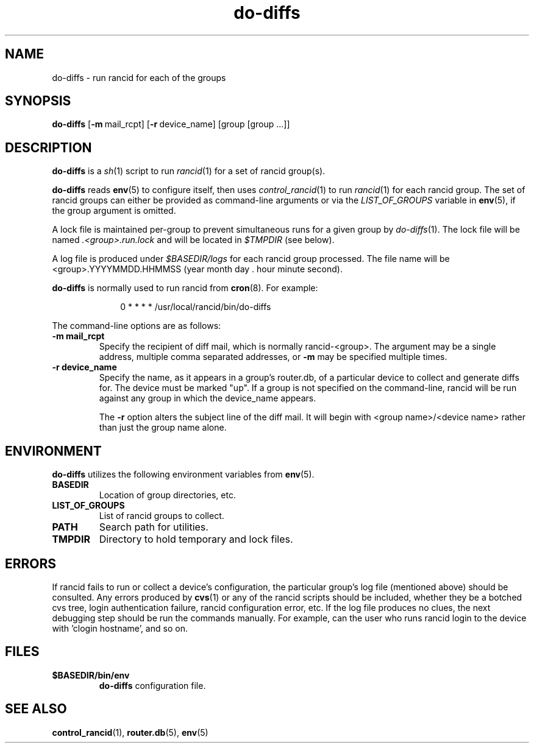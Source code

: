 .\"
.hys 50
.TH "do-diffs" "1" "13 Jan 2001"
.SH NAME
do-diffs \- run rancid for each of the groups
.SH SYNOPSIS
.B do-diffs
[\c
.BI \-m\ \c
mail_rcpt]\ \c
[\c
.BI \-r\ \c
device_name]\ \c
[group [group ...]]
.SH DESCRIPTION
.B do-diffs
is a
.IR sh (1)
script to run
.IR rancid (1)
for a set of rancid group(s).
.PP
.B do-diffs
reads
.BR env (5)
to configure itself, then uses
.IR control_rancid (1)
to run
.IR rancid (1)
for each rancid group.  The set of rancid groups can either be provided
as command-line arguments or via the
.I LIST_OF_GROUPS
variable in
.BR env (5),
if the group argument is omitted.
.PP
A lock file is maintained per-group to prevent simultaneous runs for a given
group by
.IR do-diffs (1).
The lock file will be named
.IR .<group>.run.lock
and will be located in
.IR $TMPDIR
(see below).
.PP
A log file is produced under
.IR $BASEDIR/logs
for each rancid group processed.  The file name will be <group>.YYYYMMDD.HHMMSS
(year month day . hour minute second).
.PP
.B do-diffs
is normally used to run rancid from
.BR cron (8).
For example:
.PP
.in +1i
.nf
0 * * * *      /usr/local/rancid/bin/do-diffs
.fi
.in -1i
.\"
.PP
.\"
The command-line options are as follows:
.TP
.B \-m mail_rcpt
Specify the recipient of diff mail, which is normally rancid-<group>.  The
argument may be a single address, multiple comma separated addresses, or
.B \-m
may be specified multiple times.
.\"
.TP
.B \-r device_name
Specify the name, as it appears in a group's router.db, of a particular
device to collect and generate diffs for.  The device must be marked "up".
If a group is not specified on the command-line, rancid will be run 
against any group in which the device_name appears.
.sp
The 
.B \-r
option alters the subject line of the diff mail.  It will begin
with <group name>/<device name> rather than just the group name alone.
.\"
.SH ENVIRONMENT
.B do-diffs
utilizes the following environment variables from
.BR env (5).
.\"
.TP
.B BASEDIR
Location of group directories, etc.
.\"
.TP
.B LIST_OF_GROUPS
List of rancid groups to collect.
.\"
.TP
.B PATH
Search path for utilities.
.\"
.TP
.B TMPDIR
Directory to hold temporary and lock files.
.SH ERRORS
If rancid fails to run or collect a device's configuration, the particular
group's log file (mentioned above) should be consulted.  Any errors produced
by
.BR cvs (1)
or any of the rancid scripts should be included, whether they be a botched
cvs tree, login authentication failure, rancid configuration error, etc.  If
the log file produces no clues, the next debugging step should be run the
commands manually.  For example, can the user who runs rancid login to the
device with 'clogin hostname', and so on.
.BR 
.SH FILES
.TP
.B $BASEDIR/bin/env
.B do-diffs
configuration file.
.El
.SH SEE ALSO
.BR control_rancid (1),
.BR router.db (5),
.BR env (5)
